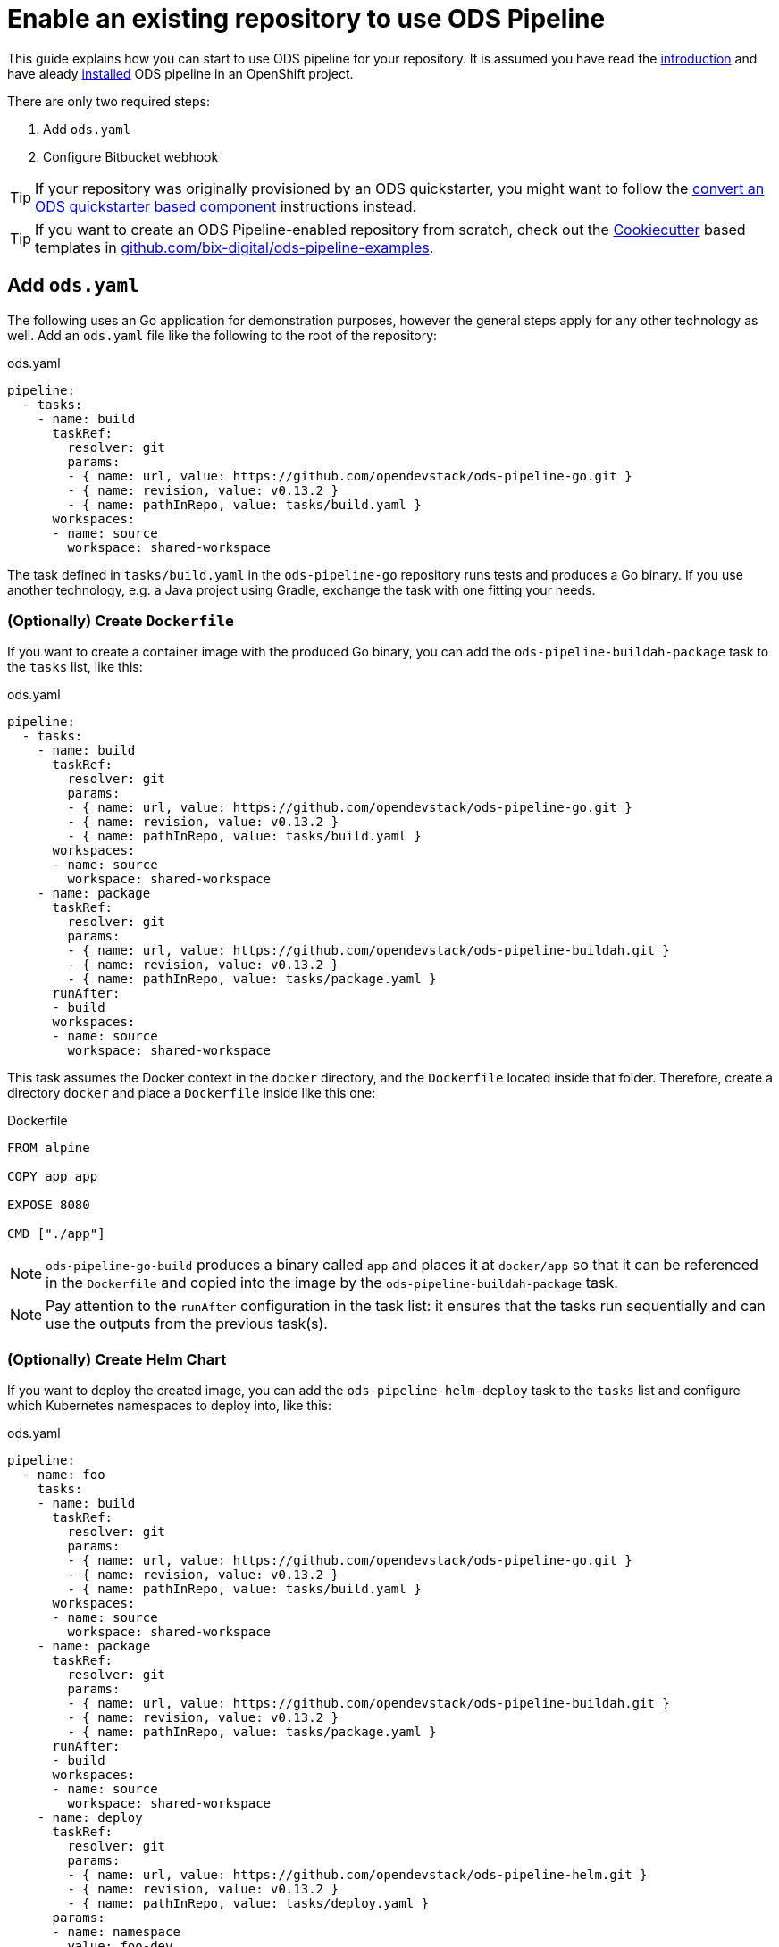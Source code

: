 = Enable an existing repository to use ODS Pipeline

This guide explains how you can start to use ODS pipeline for your repository. It is assumed you have read the link:introduction.adoc[introduction] and have aleady link:installation.adoc[installed] ODS pipeline in an OpenShift project.

There are only two required steps:

1. Add `ods.yaml`
2. Configure Bitbucket webhook

TIP: If your repository was originally provisioned by an ODS quickstarter, you might want to follow the link:convert-quickstarter-component.adoc[convert an ODS quickstarter based component] instructions instead.

TIP: If you want to create an ODS Pipeline-enabled repository from scratch, check out the link:https://cookiecutter.readthedocs.io[Cookiecutter] based templates in link:https://github.com/BIX-Digital/ods-pipeline-examples[github.com/bix-digital/ods-pipeline-examples].

== Add `ods.yaml`

The following uses an Go application for demonstration purposes, however the general steps apply for any other technology as well. Add an `ods.yaml` file like the following to the root of the repository:

.ods.yaml
[source,yaml]
----
pipeline:
  - tasks:
    - name: build
      taskRef:
        resolver: git
        params:
        - { name: url, value: https://github.com/opendevstack/ods-pipeline-go.git }
        - { name: revision, value: v0.13.2 }
        - { name: pathInRepo, value: tasks/build.yaml }
      workspaces:
      - name: source
        workspace: shared-workspace
----

The task defined in `tasks/build.yaml` in the `ods-pipeline-go` repository runs tests and produces a Go binary. If you use another technology, e.g. a Java project using Gradle, exchange the task with one fitting your needs.

=== (Optionally) Create `Dockerfile`

If you want to create a container image with the produced Go binary, you can add the `ods-pipeline-buildah-package` task to the `tasks` list, like this:

.ods.yaml
[source,yaml]
----
pipeline:
  - tasks:
    - name: build
      taskRef:
        resolver: git
        params:
        - { name: url, value: https://github.com/opendevstack/ods-pipeline-go.git }
        - { name: revision, value: v0.13.2 }
        - { name: pathInRepo, value: tasks/build.yaml }
      workspaces:
      - name: source
        workspace: shared-workspace
    - name: package
      taskRef:
        resolver: git
        params:
        - { name: url, value: https://github.com/opendevstack/ods-pipeline-buildah.git }
        - { name: revision, value: v0.13.2 }
        - { name: pathInRepo, value: tasks/package.yaml }
      runAfter:
      - build
      workspaces:
      - name: source
        workspace: shared-workspace
----

This task assumes the Docker context in the `docker` directory, and the `Dockerfile` located inside that folder. Therefore, create a directory `docker` and place a `Dockerfile` inside like this one:

.Dockerfile
[source]
----
FROM alpine

COPY app app

EXPOSE 8080

CMD ["./app"]
----

NOTE: `ods-pipeline-go-build` produces a binary called `app` and places it at `docker/app` so that it can be referenced in the `Dockerfile` and copied into the image by the `ods-pipeline-buildah-package` task.

NOTE: Pay attention to the `runAfter` configuration in the task list: it ensures that the tasks run sequentially and can use the outputs from the previous task(s).

=== (Optionally) Create Helm Chart

If you want to deploy the created image, you can add the `ods-pipeline-helm-deploy` task to the `tasks` list and configure which Kubernetes namespaces to deploy into, like this:

.ods.yaml
[source,yaml]
----
pipeline:
  - name: foo
    tasks:
    - name: build
      taskRef:
        resolver: git
        params:
        - { name: url, value: https://github.com/opendevstack/ods-pipeline-go.git }
        - { name: revision, value: v0.13.2 }
        - { name: pathInRepo, value: tasks/build.yaml }
      workspaces:
      - name: source
        workspace: shared-workspace
    - name: package
      taskRef:
        resolver: git
        params:
        - { name: url, value: https://github.com/opendevstack/ods-pipeline-buildah.git }
        - { name: revision, value: v0.13.2 }
        - { name: pathInRepo, value: tasks/package.yaml }
      runAfter:
      - build
      workspaces:
      - name: source
        workspace: shared-workspace
    - name: deploy
      taskRef:
        resolver: git
        params:
        - { name: url, value: https://github.com/opendevstack/ods-pipeline-helm.git }
        - { name: revision, value: v0.13.2 }
        - { name: pathInRepo, value: tasks/deploy.yaml }
      params:
      - name: namespace
        value: foo-dev
      runAfter:
      - package
      workspaces:
      - name: source
        workspace: shared-workspace
----

This task requires a Helm chart to be present at `/chart`. It is recommended to start with the link:https://github.com/opendevstack/ods-pipeline/tree/sample-helm-chart[sample chart provided in this repository].

== Configure Webhook

The final step is to create a Bitbucket webhook pointing to the ODS pipeline installation. To do this, go to "Repository Settings > Webhooks" and create a new webhook:

* "Name": choose any name you wish, e.g. `ods-pipeline`
* "URL": enter the URL of the route of your event listener, followed by `/bitbucket`, e.g. `https://ods-pipeline.example.com/bitbucket`
* "Secret": enter the value of the `secret` field in the OpenShift `ods-bitbucket-webhook` Secret.

Select the "Repository: Push" and "Pull request: Opened" events and save the configuration.

Once both `ods.yaml` and webhook configuration exist, any push in that repo will trigger the pipeline described in `ods.yaml`.

== Next Steps

Once you have done your first steps, consult the link:ods-configuration.adoc[`ods.yaml` reference] and the link:tasks/[tasks reference] for more information.

For an end-to-end example, have a look at the link:example-project.adoc[example project].
